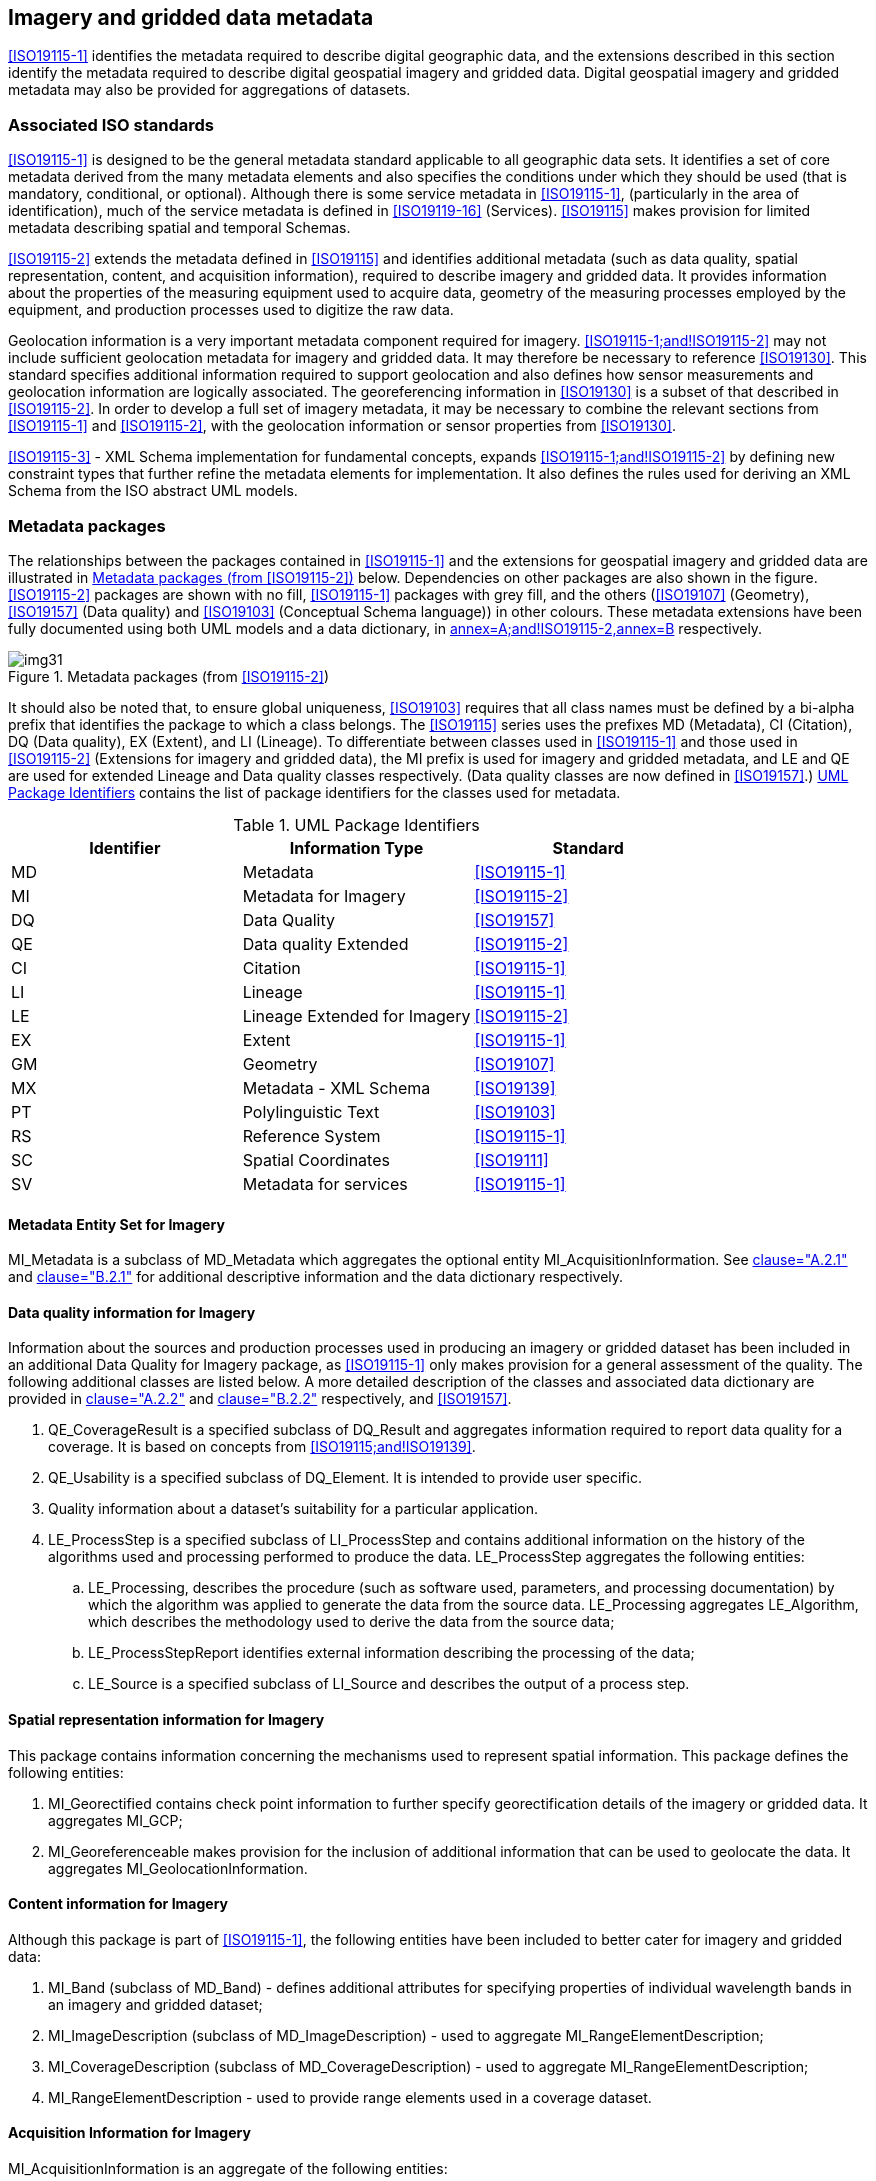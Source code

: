 == Imagery and gridded data metadata

<<ISO19115-1>> identifies the metadata required to describe digital
geographic data, and the extensions described in this section identify
the metadata required to describe digital geospatial imagery and gridded
data. Digital geospatial imagery and gridded metadata may also be
provided for aggregations of datasets.

=== Associated ISO standards

<<ISO19115-1>> is designed to be the general metadata standard applicable
to all geographic data sets. It identifies a set of core metadata
derived from the many metadata elements and also specifies the
conditions under which they should be used (that is mandatory,
conditional, or optional). Although there is some service metadata in
<<ISO19115-1>>, (particularly in the area of identification), much of the
service metadata is defined in <<ISO19119-16>> (Services). <<ISO19115>> makes
provision for limited metadata describing spatial and temporal Schemas.

<<ISO19115-2>> extends the metadata defined in <<ISO19115>> and identifies
additional metadata (such as data quality, spatial representation,
content, and acquisition information), required to describe imagery and
gridded data. It provides information about the properties of the
measuring equipment used to acquire data, geometry of the measuring
processes employed by the equipment, and production processes used to
digitize the raw data.

Geolocation information is a very important metadata component required
for imagery. <<ISO19115-1;and!ISO19115-2>> may not include sufficient
geolocation metadata for imagery and gridded data. It may therefore be
necessary to reference <<ISO19130>>. This standard specifies additional
information required to support geolocation and also defines how sensor
measurements and geolocation information are logically associated. The
georeferencing information in <<ISO19130>> is a subset of that described in
<<ISO19115-2>>. In order to develop a full set of imagery metadata, it may
be necessary to combine the relevant sections from <<ISO19115-1>> and
<<ISO19115-2>>, with the geolocation information or sensor properties from
<<ISO19130>>.

<<ISO19115-3>> - XML Schema implementation for fundamental concepts,
expands <<ISO19115-1;and!ISO19115-2>> by defining new constraint types that
further refine the metadata elements for implementation. It also defines
the rules used for deriving an XML Schema from the ISO abstract UML
models.

=== Metadata packages

The relationships between the packages contained in <<ISO19115-1>> and the
extensions for geospatial imagery and gridded data are illustrated in
<<fig-4b-1>> below. Dependencies on other packages are also shown in the
figure. <<ISO19115-2>> packages are shown with no fill, <<ISO19115-1>>
packages with grey fill, and the others (<<ISO19107>> (Geometry), <<ISO19157>>
(Data quality) and <<ISO19103>> (Conceptual Schema language)) in other
colours. These metadata extensions have been fully documented using both
UML models and a data dictionary, in <<ISO19115-2,annex=A;and!ISO19115-2,annex=B>> respectively.

[[fig-4b-1]]
.Metadata packages (from <<ISO19115-2>>)
image::img31.png[]

It should also be noted that, to ensure global uniqueness, <<ISO19103>>
requires that all class names must be defined by a bi-alpha prefix that
identifies the package to which a class belongs. The <<ISO19115>> series
uses the prefixes MD (Metadata), CI (Citation), DQ (Data quality), EX
(Extent), and LI (Lineage). To differentiate between classes used in
<<ISO19115-1>> and those used in <<ISO19115-2>> (Extensions for imagery and
gridded data), the MI prefix is used for imagery and gridded metadata,
and LE and QE are used for extended Lineage and Data quality classes
respectively. (Data quality classes are now defined in <<ISO19157>>.)
<<tab-4b-1>> contains the list of package identifiers for the classes
used for metadata.

[[tab-4b-1]]
.UML Package Identifiers
[options=header,cols=3]
|===
| Identifier | Information Type | Standard

| MD | Metadata | <<ISO19115-1>>
| MI | Metadata for Imagery | <<ISO19115-2>>
| DQ | Data Quality | <<ISO19157>>
| QE | Data quality Extended | <<ISO19115-2>>
| CI | Citation | <<ISO19115-1>>
| LI | Lineage | <<ISO19115-1>>
| LE | Lineage Extended for Imagery | <<ISO19115-2>>
| EX | Extent | <<ISO19115-1>>
| GM | Geometry | <<ISO19107>>
| MX | Metadata - XML Schema | <<ISO19139>>
| PT | Polylinguistic Text | <<ISO19103>>
| RS | Reference System | <<ISO19115-1>>
| SC | Spatial Coordinates | <<ISO19111>>
| SV | Metadata for services | <<ISO19115-1>>
|===

==== Metadata Entity Set for Imagery

MI_Metadata is a subclass of MD_Metadata which aggregates the optional
entity MI_AcquisitionInformation. See <<ISO19115-2,clause="A.2.1">> and
<<ISO19115-2,clause="B.2.1">> for additional descriptive information and
the data dictionary respectively.

==== Data quality information for Imagery

Information about the sources and production processes used in producing
an imagery or gridded dataset has been included in an additional Data
Quality for Imagery package, as <<ISO19115-1>> only makes provision for a
general assessment of the quality. The following additional classes are
listed below. A more detailed description of the classes and associated
data dictionary are provided in <<ISO19115-2,clause="A.2.2">> and
<<ISO19115-2,clause="B.2.2">> respectively, and <<ISO19157>>.

. QE_CoverageResult is a specified subclass of DQ_Result and aggregates
information required to report data quality for a coverage. It is based
on concepts from <<ISO19115;and!ISO19139>>.
. QE_Usability is a specified subclass of DQ_Element. It is intended to
provide user specific.
. Quality information about a dataset's suitability for a particular
application.
. LE_ProcessStep is a specified subclass of LI_ProcessStep and contains
additional information on the history of the algorithms used and
processing performed to produce the data. LE_ProcessStep aggregates the
following entities:
.. LE_Processing, describes the procedure (such as software used,
parameters, and processing documentation) by which the algorithm was
applied to generate the data from the source data. LE_Processing
aggregates LE_Algorithm, which describes the methodology used to derive
the data from the source data;
.. LE_ProcessStepReport identifies external information describing the
processing of the data;
.. LE_Source is a specified subclass of LI_Source and describes the
output of a process step.

==== Spatial representation information for Imagery

This package contains information concerning the mechanisms used to
represent spatial information. This package defines the following
entities:

. MI_Georectified contains check point information to further specify
georectification details of the imagery or gridded data. It aggregates
MI_GCP;
. MI_Georeferenceable makes provision for the inclusion of additional
information that can be used to geolocate the data. It aggregates
MI_GeolocationInformation.

==== Content information for Imagery

Although this package is part of <<ISO19115-1>>, the following entities
have been included to better cater for imagery and gridded data:

. MI_Band (subclass of MD_Band) - defines additional attributes for
specifying properties of individual wavelength bands in an imagery and
gridded dataset;
. MI_ImageDescription (subclass of MD_ImageDescription) - used to
aggregate MI_RangeElementDescription;
. MI_CoverageDescription (subclass of MD_CoverageDescription) - used to
aggregate MI_RangeElementDescription;
. MI_RangeElementDescription - used to provide range elements used in a
coverage dataset.

==== Acquisition Information for Imagery

MI_AcquisitionInformation is an aggregate of the following entities:

. MI_Instrument (the measuring instruments used to acquire the data);
. MI_Operation,(the overall data gathering program to which the data
contribute);
. MI_Platform (the platform from which the data were taken);
. MI_Objective (the characteristics and geometry of the intended object
to be observed);
. MI_Requirement (the user requirements used to derive the acquisition
plan);
. MI_Plan (the acquisition plan that was implemented to acquire the
data).

Two additional classes are required to provide information on the
acquisition of the data. These are:

. MI_Event describes a significant event that occurred during data
acquisition. An event can be associated with an operation, objective, or
platform pass; and
. MI_PlatformPass identifies a particular pass made by the platform
during data acquisition. A platform pass is used to provide supporting
identifying information for an event and for data acquisition of a
particular objective.
